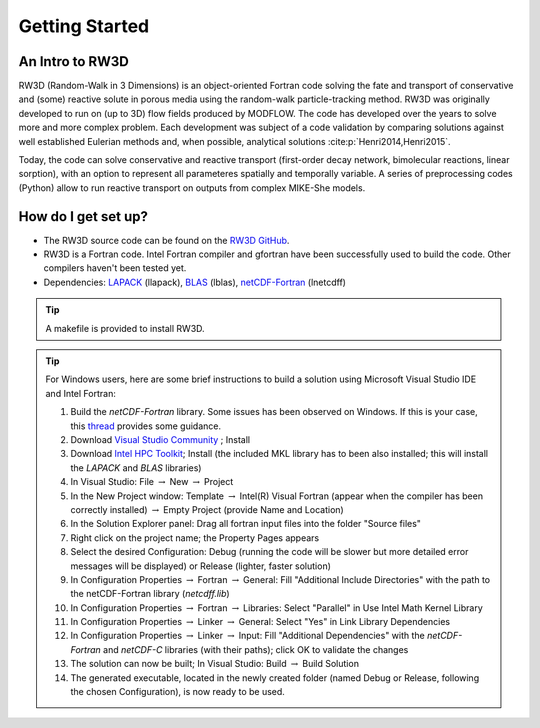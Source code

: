 Getting Started
=====

.. _intro:

An Intro to RW3D
------------

RW3D (Random-Walk in 3 Dimensions) is an object-oriented Fortran code solving the fate and transport of conservative and (some) reactive solute in porous media using the random-walk particle-tracking method. 
RW3D was originally developed to run on (up to 3D) flow fields produced by MODFLOW. The code has developed over the years to solve more and more complex problem. 
Each development was subject of a code validation by comparing solutions against well established Eulerian methods and, when possible, analytical solutions :cite:p:`Henri2014,Henri2015`. 

Today, the code can solve conservative and reactive transport (first-order decay network, bimolecular reactions, linear sorption), with an option to represent all parameteres spatially and temporally variable. 
A series of preprocessing codes (Python) allow to run reactive transport on outputs from complex MIKE-She models. 


How do I get set up?
----------------

- The RW3D source code can be found on the `RW3D GitHub <https://github.com/upc-ghs/RW3D>`_.
- RW3D is a Fortran code. Intel Fortran compiler and gfortran have been successfully used to build the code. Other compilers haven't been tested yet.
- Dependencies: `LAPACK <https://www.netlib.org/lapack/>`_ (llapack), `BLAS <https://www.netlib.org/blas/>`_ (lblas), `netCDF-Fortran <https://docs.unidata.ucar.edu/netcdf-fortran/current/>`_ (lnetcdff)

.. tip::
    A makefile is provided to install RW3D. 


.. tip::
    For Windows users, here are some brief instructions to build a solution using Microsoft Visual Studio IDE and Intel Fortran:

    #. Build the `netCDF-Fortran` library. Some issues has been observed on Windows. If this is your case, this `thread <https://community.intel.com/t5/Intel-Fortran-Compiler/Include-netCDF-in-my-Fortran-projet/m-p/1529236#M168379/>`_ provides some guidance.  
    #. Download `Visual Studio Community <https://visualstudio.microsoft.com/downloads/>`_ ; Install
    #. Download `Intel HPC Toolkit <https://www.intel.com/content/www/us/en/developer/tools/oneapi/hpc-toolkit-download.html>`_; Install (the included MKL library has to been also installed; this will install the `LAPACK` and `BLAS` libraries)
    #. In Visual Studio: File :math:`\to` New :math:`\to` Project
    #. In the New Project window: Template :math:`\to` Intel(R) Visual Fortran (appear when the compiler has been correctly installed) :math:`\to` Empty Project (provide Name and Location)
    #. In the Solution Explorer panel: Drag all fortran input files into the folder "Source files"
    #. Right click on the project name; the Property Pages appears
    #. Select the desired Configuration: Debug (running the code will be slower but more detailed error messages will be displayed) or Release (lighter, faster solution)
    #. In Configuration Properties :math:`\to` Fortran :math:`\to` General: Fill "Additional Include Directories" with the path to the netCDF-Fortran library (`netcdff.lib`)
    #. In Configuration Properties :math:`\to` Fortran :math:`\to` Libraries: Select "Parallel" in Use Intel Math Kernel Library
    #. In Configuration Properties :math:`\to` Linker :math:`\to` General: Select "Yes" in Link Library Dependencies
    #. In Configuration Properties :math:`\to` Linker :math:`\to` Input: Fill "Additional Dependencies" with the `netCDF-Fortran` and `netCDF-C` libraries (with their paths); click OK to validate the changes
    #. The solution can now be built; In Visual Studio: Build :math:`\to` Build Solution
    #. The generated executable, located in the newly created folder (named Debug or Release, following the chosen Configuration), is now ready to be used.
